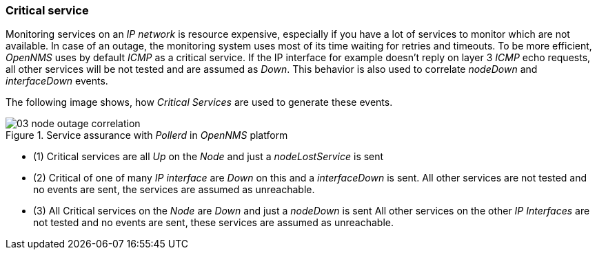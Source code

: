 
// Allow GitHub image rendering
:imagesdir: ../../images

[[gu-service-assurance-critical-service]]
=== Critical service

Monitoring services on an _IP network_ is resource expensive, especially if you have a lot of services to monitor which are not available.
In case of an outage, the monitoring system uses most of its time waiting for retries and timeouts.
To be more efficient, _OpenNMS_ uses by default _ICMP_ as a critical service.
If the IP interface for example doesn't reply on layer 3 _ICMP_ echo requests, all other services will be not tested and are assumed as _Down_.
This behavior is also used to correlate _nodeDown_ and _interfaceDown_ events.

The following image shows, how _Critical Services_ are used to generate these events.

.Service assurance with _Pollerd_ in _OpenNMS_ platform
image::service-assurance/03_node-outage-correlation.png[]

* (1) Critical services are all _Up_ on the _Node_ and just a _nodeLostService_ is sent
* (2) Critical of one of many _IP interface_ are _Down_ on this and a _interfaceDown_ is sent.
      All other services are not tested and no events are sent, the services are assumed as unreachable.
* (3) All Critical services on the _Node_ are _Down_ and just a _nodeDown_ is sent
      All other services on the other _IP Interfaces_ are not tested and no events are sent, these services are assumed as unreachable.
